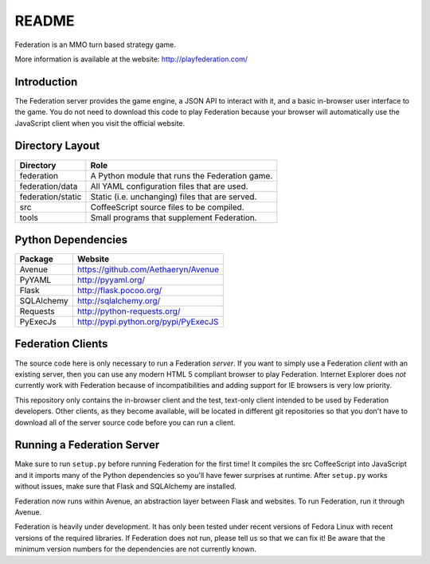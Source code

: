 README
======

Federation is an MMO turn based strategy game.

More information is available at the website: http://playfederation.com/


Introduction
------------

The Federation server provides the game engine, a JSON API to interact
with it, and a basic in-browser user interface to the game. You do not
need to download this code to play Federation because your browser
will automatically use the JavaScript client when you visit the
official website.


Directory Layout
----------------

+----------------------+-------------------------------------------------+
| Directory            | Role                                            |
+======================+=================================================+
| federation           | A Python module that runs the Federation game.  |
+----------------------+-------------------------------------------------+
| federation/data      | All YAML configuration files that are used.     |
+----------------------+-------------------------------------------------+
| federation/static    | Static (i.e. unchanging) files that are served. |
+----------------------+-------------------------------------------------+
| src                  | CoffeeScript source files to be compiled.       |
+----------------------+-------------------------------------------------+
| tools                | Small programs that supplement Federation.      |
+----------------------+-------------------------------------------------+


Python Dependencies
-------------------

+-------------+--------------------------------------+
| Package     | Website                              |
+=============+======================================+
| Avenue      | https://github.com/Aethaeryn/Avenue  |
+-------------+--------------------------------------+
| PyYAML      | http://pyyaml.org/                   |
+-------------+--------------------------------------+
| Flask       | http://flask.pocoo.org/              |
+-------------+--------------------------------------+
| SQLAlchemy  | http://sqlalchemy.org/               |
+-------------+--------------------------------------+
| Requests    | http://python-requests.org/          |
+-------------+--------------------------------------+
| PyExecJs    | http://pypi.python.org/pypi/PyExecJS |
+-------------+--------------------------------------+


Federation Clients
------------------

The source code here is only necessary to run a Federation
*server*. If you want to simply use a Federation *client* with an
existing server, then you can use any modern HTML 5 compliant browser
to play Federation. Internet Explorer does *not* currently work with
Federation because of incompatibilities and adding support for IE
browsers is very low priority.

This repository only contains the in-browser client and the test,
text-only client intended to be used by Federation developers. Other
clients, as they become available, will be located in different git
repositories so that you don't have to download all of the server
source code before you can run a client.


Running a Federation Server
---------------------------

Make sure to run ``setup.py`` before running Federation for the first
time! It compiles the src CoffeeScript into JavaScript and it imports
many of the Python dependencies so you'll have fewer surprises at
runtime. After ``setup.py`` works without issues, make sure that Flask
and SQLAlchemy are installed.

Federation now runs within Avenue, an abstraction layer between Flask
and websites. To run Federation, run it through Avenue.

Federation is heavily under development. It has only been tested under
recent versions of Fedora Linux with recent versions of the required
libraries. If Federation does not run, please tell us so that we can
fix it! Be aware that the minimum version numbers for the dependencies
are not currently known.
